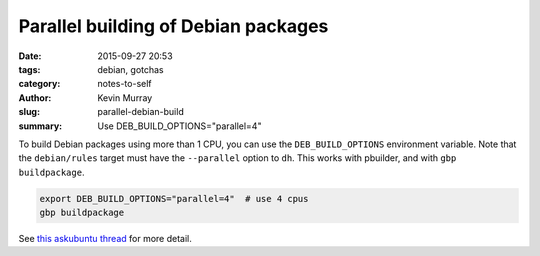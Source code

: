 Parallel building of Debian packages
####################################

:date: 2015-09-27 20:53
:tags: debian, gotchas
:category: notes-to-self
:author: Kevin Murray
:slug: parallel-debian-build
:summary: Use DEB_BUILD_OPTIONS="parallel=4"

To build Debian packages using more than 1 CPU, you can use the
``DEB_BUILD_OPTIONS`` environment variable. Note that the ``debian/rules``
target must have the ``--parallel`` option to ``dh``. This works with pbuilder,
and with ``gbp buildpackage``.

.. code::

    export DEB_BUILD_OPTIONS="parallel=4"  # use 4 cpus
    gbp buildpackage


See `this askubuntu thread
<http://askubuntu.com/questions/337093/how-to-run-parallel-make-with-debuild>`_
for more detail.
